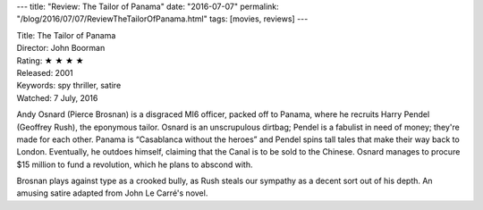 ---
title: "Review: The Tailor of Panama"
date: "2016-07-07"
permalink: "/blog/2016/07/07/ReviewTheTailorOfPanama.html"
tags: [movies, reviews]
---



.. image:: https://upload.wikimedia.org/wikipedia/en/b/b0/The_Tailor_of_Panama.jpg
    :alt: The Tailor of Panama
    :target: https://en.wikipedia.org/wiki/The_Tailor_of_Panama_(film)
    :class: right-float

| Title: The Tailor of Panama
| Director: John Boorman
| Rating: ★ ★ ★ ★ 
| Released: 2001
| Keywords: spy thriller, satire
| Watched: 7 July, 2016

Andy Osnard (Pierce Brosnan) is a disgraced MI6 officer, packed off to Panama,
where he recruits Harry Pendel (Geoffrey Rush), the eponymous tailor.
Osnard is an unscrupulous dirtbag;
Pendel is a fabulist in need of money;
they're made for each other.
Panama is “Casablanca without the heroes”
and Pendel spins tall tales that make their way back to London.
Eventually, he outdoes himself, claiming that the Canal is to be sold to the Chinese.
Osnard manages to procure $15 million to fund a revolution,
which he plans to abscond with.

Brosnan plays against type as a crooked bully,
as Rush steals our sympathy as a decent sort out of his depth.
An amusing satire adapted from John Le Carré's novel.

.. _The Tailor of Panama:
    https://en.wikipedia.org/wiki/The_Tailor_of_Panama_(film)

.. _permalink:
    /blog/2016/07/07/ReviewTheTailorOfPanama.html
